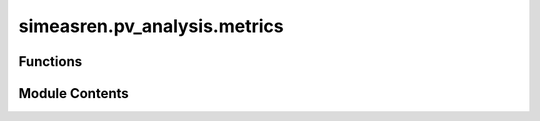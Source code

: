 simeasren.pv_analysis.metrics
=============================

.. py:module:: simeasren.pv_analysis.metrics


Functions
---------

.. autoapisummary::

   simeasren.pv_analysis.metrics.calculate_error_metrics


Module Contents
---------------

.. py:function:: calculate_error_metrics(data_sim_meas, location_name, plot_palette=None, exclude_non_palette=True)

   Calculate PV simulation error metrics relative to measured data.

   This function computes key statistical error metrics — Mean Difference,
   Mean Absolute Error (MAE), and Root Mean Square Error (RMSE) — for each
   simulation tool relative to measured PV data for a specific location.
   The outputs are structured as lists of dictionaries, ready for plotting
   or further analysis.

   :param data_sim_meas: DataFrame containing measured and simulated PV data for a given location.
                         Columns should include one `"PV-MEAS"` column for measured data and
                         one or more simulation tool columns (e.g., `"Turin PV-SIM1"`).
   :type data_sim_meas: pandas.DataFrame
   :param location_name: Name of the location (e.g., `"Turin"`) used to filter relevant columns
                         and label outputs.
   :type location_name: str
   :param plot_palette: Dictionary mapping simulation tool names to colors or labels for plotting.
                        If None, no filtering is applied based on the palette.
   :type plot_palette: dict, optional
   :param exclude_non_palette: If True, only simulation tools listed in `plot_palette` are included.
                               If False, all simulation columns are processed regardless of the palette.
   :type exclude_non_palette: bool, optional (default=True)

   :returns: A tuple `(mean_diff_results, mae_results, rmse_results)` where each element
             is a list of dictionaries with the following structure:
             - `"Location"` : str — name of the location
             - `"Tool"` : str — simulation tool name
             - `"Mean Difference (%)"` / `"MAE (%)"` / `"RMSE (%)"` : float — computed metric
   :rtype: tuple of lists

   :raises None: Missing `'PV-MEAS'` column is handled by returning empty lists.
       Columns with insufficient data (empty after NaN removal) are skipped.

   .. rubric:: Notes

   - Metrics are calculated in **percent (%)** by multiplying the raw value by 100.
   - The function aligns indices of simulated and measured data to handle missing values.
   - Tool names are extracted from column names by splitting at whitespace and
     using the second part if available.

   .. rubric:: Examples

   >>> from simeasren import calculate_error_metrics
   >>> df = pd.read_csv("Turin_meas_sim.csv")
   >>> mean_diff, mae, rmse = calculate_error_metrics(
   ...     data_sim_meas=df,
   ...     location_name="Turin"
   ... )
   >>> mean_diff[0]
   {'Location': 'Turin', 'Tool': 'PV-SIM1', 'Mean Difference (%)': 2.34}
   >>> mae[0]
   {'Location': 'Turin', 'Tool': 'PV-SIM1', 'MAE (%)': 3.12}
   >>> rmse[0]
   {'Location': 'Turin', 'Tool': 'PV-SIM1', 'RMSE (%)': 4.05}


